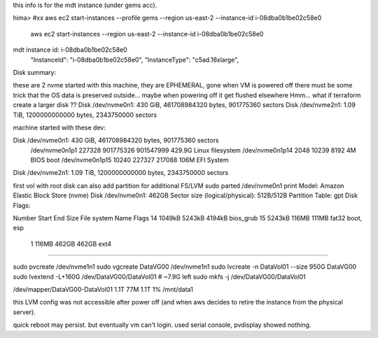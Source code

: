 
this info is for the mdt instance (under gems acc).


hima>
#xx aws ec2 start-instances   --profile gems --region us-east-2 --instance-id i-08dba0b1be02c58e0
    aws ec2 start-instances                  --region us-east-2 --instance-id i-08dba0b1be02c58e0



mdt instance id: i-08dba0b1be02c58e0
                    "InstanceId": "i-08dba0b1be02c58e0",
                    "InstanceType": "c5ad.16xlarge",

Disk summary:

these are 2 nvme started with this machine,
they are EPHEMERAL, gone when VM is powered off
there must be some trick that the OS data is preserved outside... maybe when powering off it get flushed elsewhere
Hmm... what if terraform create a larger disk ??
Disk /dev/nvme0n1: 430 GiB, 461708984320 bytes, 901775360 sectors
Disk /dev/nvme2n1: 1.09 TiB, 1200000000000 bytes, 2343750000 sectors




machine started with these dev:

Disk /dev/nvme0n1: 430 GiB, 461708984320 bytes, 901775360 sectors
	 /dev/nvme0n1p1  227328 901775326 901547999 429.9G Linux filesystem
	 /dev/nvme0n1p14   2048     10239      8192     4M BIOS boot
	 /dev/nvme0n1p15  10240    227327    217088   106M EFI System
Disk /dev/nvme2n1: 1.09 TiB, 1200000000000 bytes, 2343750000 sectors




first vol with root disk can also add partition for additional FS/LVM
sudo parted /dev/nvme0n1 print
Model: Amazon Elastic Block Store (nvme)
Disk /dev/nvme0n1: 462GB
Sector size (logical/physical): 512B/512B
Partition Table: gpt
Disk Flags:

Number  Start   End     Size    File system  Name  Flags
14      1049kB  5243kB  4194kB                     bios_grub
15      5243kB  116MB   111MB   fat32              boot, esp
 1      116MB   462GB   462GB   ext4

~~~~~


sudo pvcreate /dev/nvme1n1
sudo vgcreate DataVG00  /dev/nvme1n1
sudo lvcreate -n DataVol01 --size 950G DataVG00
sudo lvextend -L+160G /dev/DataVG00/DataVol01    # ~7.9G left
sudo mkfs -j /dev/DataVG00/DataVol01

/dev/mapper/DataVG00-DataVol01  1.1T   77M  1.1T   1% /mnt/data1

this LVM config was not accessible after power off 
(and when aws decides to retire the instance from the physical server).

quick reboot may persist.
but eventually vm can't login.  used serial console, pvdisplay showed nothing.
